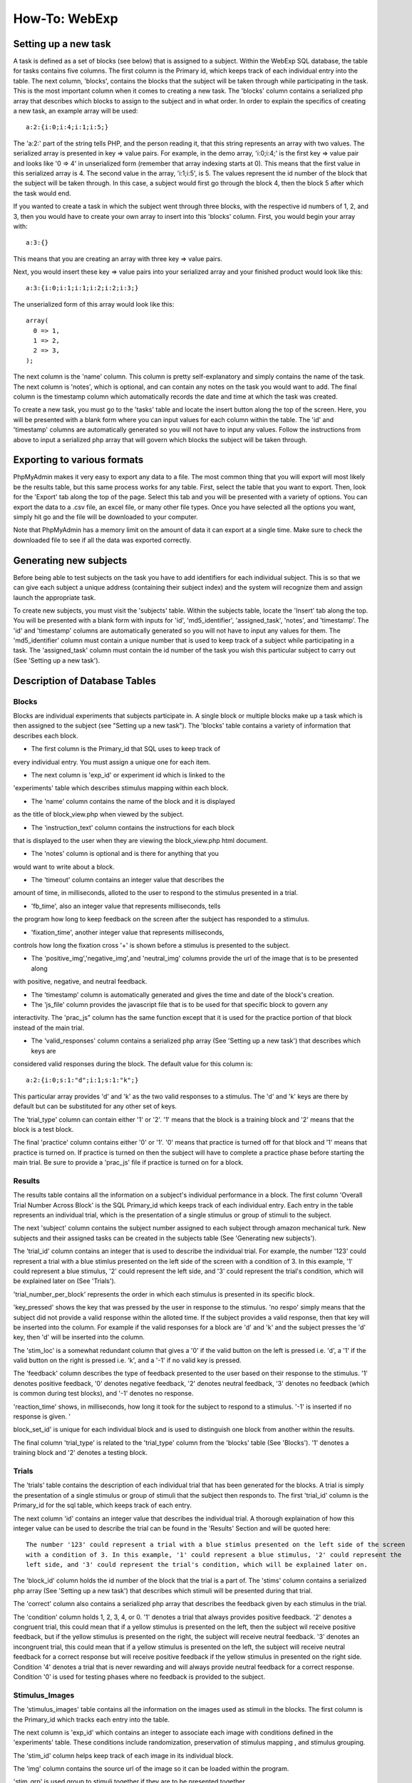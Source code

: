 ==============
How-To: WebExp
==============

Setting up a new task
=====================

A task is defined as a set of blocks (see below) that is assigned to a
subject. Within the WebExp SQL database, the table for tasks contains
five columns. The first column is the Primary id, which keeps track of
each individual entry into the table.  The next column, 'blocks',
contains the blocks that the subject will be taken through while
participating in the task.  This is the most important column when it
comes to creating a new task. The 'blocks' column contains a
serialized php array that describes which blocks to assign to the
subject and in what order. In order to explain the specifics of
creating a new task, an example array will be used:

::

    a:2:{i:0;i:4;i:1;i:5;}

The 'a:2:' part of the string tells PHP, and the person reading it,
that this string represents an array with two values. The serialized
array is presented in key => value pairs. For example, in the demo
array, 'i:0;i:4;' is the first key => value pair and looks like '0 =>
4' in unserialized form (remember that array indexing starts at
0). This means that the first value in this serialized array is 4. The
second value in the array, 'i:1;i:5', is 5. The values represent the
id number of the block that the subject will be taken through. In this
case, a subject would first go through the block 4, then the block 5
after which the task would end.

If you wanted to create a task in which the subject went through three
blocks, with the respective id numbers of 1, 2, and 3, then you would
have to create your own array to insert into this 'blocks'
column. First, you would begin your array with:

::

    a:3:{}

This means that you are creating an array with three key => value pairs.

Next, you would insert these key => value pairs into your serialized
array and your finished product would look like this:

::

    a:3:{i:0;i:1;i:1;i:2;i:2;i:3;}

The unserialized form of this array would look like this:

::

    array(
      0 => 1,
      1 => 2,
      2 => 3,
    );

The next column is the 'name' column. This column is pretty
self-explanatory and simply contains the name of the task. The next
column is 'notes', which is optional, and can contain any notes on the
task you would want to add.  The final column is the timestamp column
which automatically records the date and time at which the task was
created.

To create a new task, you must go to the 'tasks' table and locate the
insert button along the top of the screen. Here, you will be presented
with a blank form where you can input values for each column within
the table. The 'id' and 'timestamp' columns are automatically
generated so you will not have to input any values. Follow the
instructions from above to input a serialized php array that will
govern which blocks the subject will be taken through.

Exporting to various formats
============================

PhpMyAdmin makes it very easy to export any data to a file. The most
common thing that you will export will most likely be the results
table, but this same process works for any table. First, select the
table that you want to export.  Then, look for the 'Export' tab along
the top of the page. Select this tab and you will be presented with a
variety of options. You can export the data to a .csv file, an excel
file, or many other file types. Once you have selected all the options
you want, simply hit go and the file will be downloaded to your
computer.

Note that PhpMyAdmin has a memory limit on the amount of data it can
export at a single time. Make sure to check the downloaded file to see
if all the data was exported correctly.

Generating new subjects
=======================

Before being able to test subjects on the task you have to add
identifiers for each individual subject. This is so that we can give
each subject a unique address (containing their subject index) and the
system will recognize them and assign launch the appropriate task.

To create new subjects, you must visit the 'subjects' table. Within
the subjects table, locate the 'Insert' tab along the top. You will be
presented with a blank form with inputs for 'id', 'md5_identifier',
'assigned_task', 'notes', and 'timestamp'. The 'id' and 'timestamp'
columns are automatically generated so you will not have to input any
values for them. The 'md5_identifier' column must contain a unique
number that is used to keep track of a subject while participating in
a task. The 'assigned_task' column must contain the id number of the
task you wish this particular subject to carry out (See 'Setting up a
new task').

Description of Database Tables
==============================

Blocks
------

Blocks are individual experiments that subjects participate in. A
single block or multiple blocks make up a task which is then assigned
to the subject (see "Setting up a new task"). The 'blocks' table
contains a variety of information that describes each block.

* The first column is the Primary_id that SQL uses to keep track of
every individual entry. You must assign a unique one for each item.

* The next column is 'exp_id' or experiment id which is linked to the
'experiments' table which describes stimulus mapping within each
block.

* The 'name' column contains the name of the block and it is displayed
as the title of block_view.php when viewed by the subject.

* The 'instruction_text' column contains the instructions for each block
that is displayed to the user when they are viewing the block_view.php
html document.

* The 'notes' column is optional and is there for anything that you
would want to write about a block.

* The 'timeout' column contains an integer value that describes the
amount of time, in milliseconds, alloted to the user to respond to the
stimulus presented in a trial.

* 'fb_time', also an integer value that represents milliseconds, tells
the program how long to keep feedback on the screen after the subject
has responded to a stimulus.

* 'fixation_time', another integer value that represents milliseconds,
controls how long the fixation cross '+' is shown before a stimulus is
presented to the subject.

* The 'positive_img','negative_img',and 'neutral_img' columns provide the url of the image that is to be presented along
with positive, negative, and neutral feedback.

* The 'timestamp' column is automatically generated and gives the time and date of the block's creation.

* The 'js_file' column provides the javascript file that is to be used for that specific block to govern any
interactivity. The 'prac_js" column has the same function except that it is used for the practice portion of that block
instead of the main trial.

* The 'valid_responses' column contains a serialized php array (See 'Setting up a new task') that describes which keys are
considered valid responses during the block. The default value for this column is:

::

    a:2:{i:0;s:1:"d";i:1;s:1:"k";}

This particular array provides 'd' and 'k' as the two valid responses to a stimulus. The 'd' and 'k' keys
are there by default but can be substituted for any other set of keys.

The 'trial_type' column can contain either '1' or '2'. '1' means that the block is a training block and '2' means that
the block is a test block.

The final 'practice' column contains either '0' or '1'. '0' means that practice is turned off for that block and '1'
means that practice is turned on. If practice is turned on then the subject will have to complete a practice phase
before starting the main trial. Be sure to provide a 'prac_js' file if practice is turned on for a block.

Results
-------

The results table contains all the information on a subject's individual performance in a block. The first
column 'Overall Trial Number Across Block' is the SQL Primary_id which keeps track of each individual entry. Each
entry in the table represents an individual trial, which is the presentation of a single stimulus or group of
stimuli to the subject.

The next 'subject' column contains the subject number assigned to each subject through amazon mechanical turk. New
subjects and their assigned tasks can be created in the subjects table (See 'Generating new subjects').

The 'trial_id' column contains an integer that is used to describe the individual trial. For example, the number '123'
could represent a trial with a blue stimlus presented on the left side of the screen with a condition of 3. In this
example, '1' could represent a blue stimulus, '2' could represent the left side, and '3' could represent the trial's
condition, which will be explained later on (See 'Trials').

'trial_number_per_block' represents the order in which each stimulus is presented in its specific block.

'key_pressed' shows the key that was pressed by the user in response to the stimulus. 'no respo' simply means that the
subject did not provide a valid response within the alloted time. If the subject provides a valid response, then that
key will be inserted into the column. For example if the valid responses for a block are 'd' and 'k' and the subject
presses the 'd' key, then 'd' will be inserted into the column.

The 'stim_loc' is a somewhat redundant column that gives a '0' if the valid button on the left is pressed
i.e. 'd', a '1' if the valid button on the right is pressed i.e. 'k', and a '-1' if no valid key is pressed.

The 'feedback' column describes the type of feedback presented to the user based on their response to the stimulus.
'1' denotes positive feedback, '0' denotes negative feedback, '2' denotes neutral feedback, '3' denotes no feedback
(which is common during test blocks), and '-1' denotes no response.

'reaction_time' shows, in milliseconds, how long it took for the subject to respond to a stimulus. '-1' is inserted if
no response is given. '

block_set_id' is unique for each individual block and is used to distinguish one block from another within the results.

The final column 'trial_type' is related to the 'trial_type' column from the 'blocks' table (See 'Blocks'). '1' denotes
a training block and '2' denotes a testing block.

Trials
------

The 'trials' table contains the description of each individual trial that has been generated for the blocks. A trial
is simply the presentation of a single stimulus or group of stimuli that the subject then responds to. The first 'trial_id'
column is the Primary_id for the sql table, which keeps track of each entry.

The next column 'id' contains an integer value that describes the individual trial. A thorough explaination of how this
integer value can be used to describe the trial can be found in the 'Results' Section and will be quoted here:

::

    The number '123' could represent a trial with a blue stimlus presented on the left side of the screen
    with a condition of 3. In this example, '1' could represent a blue stimulus, '2' could represent the
    left side, and '3' could represent the trial's condition, which will be explained later on.

The 'block_id' column holds the id number of the block that the trial is a part of.
The 'stims' column contains a serialized php array (See 'Setting up a new task') that describes which stimuli will be
presented during that trial.

The 'correct' column also contains a serialized php array that describes the feedback given by each stimulus in the
trial.

The 'condition' column holds 1, 2, 3, 4, or 0. '1' denotes a trial that always provides positive feedback. '2' denotes a
congruent trial, this could mean that if a yellow stimulus is presented on the left, then the subject wil receive
positive feedback, but if the yellow stimulus is presented on the right, the subject will receive neutral feedback.
'3' denotes an incongruent trial, this could mean that if a yellow stimulus is presented on the left, the subject will
receive neutral feedback for a correct response but will receive positive feedback if the yellow stimulus in presented
on the right side. Condition '4' denotes a trial that is never rewarding and will always provide neutral feedback for a
correct response. Condition '0' is used for testing phases where no feedback is provided to the subject.

Stimulus_Images
---------------

The 'stimulus_images' table contains all the information on the images used as stimuli in the blocks. The first column
is the Primary_id which tracks each entry into the table.

The next column is 'exp_id' which contains an integer to associate each image with conditions defined in the
'experiments' table. These conditions include randomization, preservation of stimulus mapping , and stimulus grouping.

The 'stim_id' column helps keep track of each image in its individual block.

The 'img' column contains the source url of the image so it can be loaded within the program.

'stim_grp' is used group to stimuli together if they are to be presented together.

The 'notes' column is once again optional and is used to provide any extra
description of the image.

